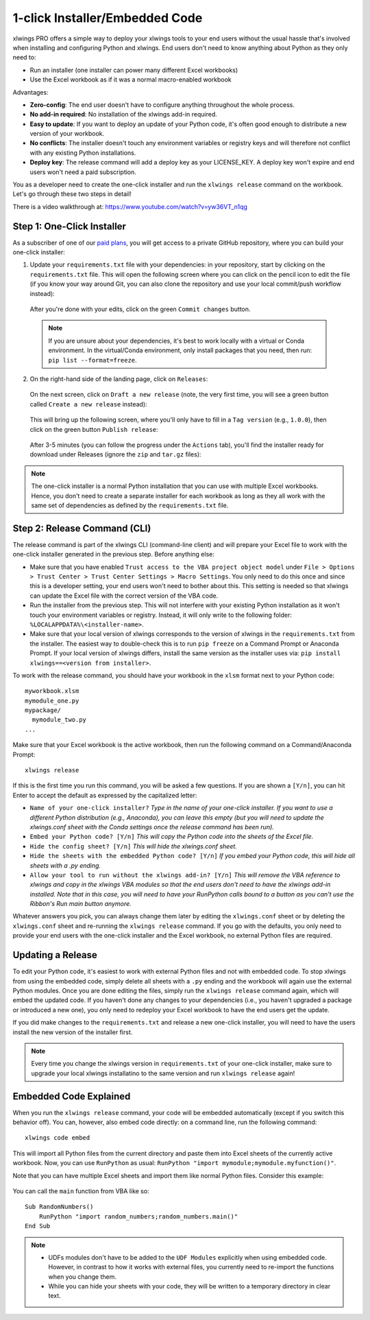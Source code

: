 .. _release:

1-click Installer/Embedded Code
===============================

xlwings PRO offers a simple way to deploy your xlwings tools to your end users without the usual hassle that's involved when installing and configuring Python and xlwings. End users don't need to know anything about Python as they only need to:

* Run an installer (one installer can power many different Excel workbooks)
* Use the Excel workbook as if it was a normal macro-enabled workbook

Advantages:

* **Zero-config**: The end user doesn't have to configure anything throughout the whole process.
* **No add-in required**: No installation of the xlwings add-in required.
* **Easy to update**: If you want to deploy an update of your Python code, it's often good enough to distribute a new version of your workbook.
* **No conflicts**: The installer doesn't touch any environment variables or registry keys and will therefore not conflict with any existing Python installations.
* **Deploy key**: The release command will add a deploy key as your LICENSE_KEY. A deploy key won't expire and end users won't need a paid subscription.

You as a developer need to create the one-click installer and run the ``xlwings release`` command on the workbook. Let's go through these two steps in detail!

There is a video walkthrough at: https://www.youtube.com/watch?v=yw36VT_n1qg

.. _zero_config_installer:

Step 1: One-Click Installer
---------------------------

As a subscriber of one of our `paid plans <https://www.xlwings.org/pricing>`_, you will get access to a private GitHub repository, where you can build your one-click installer:

1) Update your ``requirements.txt`` file with your dependencies: in your repository, start by clicking on the ``requirements.txt`` file. This will open the following screen where you can click on the pencil icon to edit the file (if you know your way around Git, you can also clone the repository and use your local commit/push workflow instead):

  .. figure:: ../images/gh_edit_requirements.png

  After you're done with your edits, click on the green ``Commit changes`` button.

  .. note::
    If you are unsure about your dependencies, it's best to work locally with a virtual or Conda environment. In the virtual/Conda environment, only install packages that you need, then run: ``pip list --format=freeze``.

2) On the right-hand side of the landing page, click on ``Releases``:

  .. figure:: ../images/gh_releases.png

  On the next screen, click on ``Draft a new release`` (note, the very first time, you will see a green button called ``Create a new release`` instead):

  .. figure:: ../images/gh_create_release.png

  This will bring up the following screen, where you'll only have to fill in a ``Tag version`` (e.g., ``1.0.0``), then click on the green button ``Publish release``:

  .. figure:: ../images/gh_publish_release.png

  After 3-5 minutes (you can follow the progress under the ``Actions`` tab), you'll find the installer ready for download under Releases (ignore the ``zip`` and ``tar.gz`` files):

  .. figure:: ../images/gh_installer_download.png

.. note::
  The one-click installer is a normal Python installation that you can use with multiple Excel workbooks. Hence, you don't need to create a separate installer for each workbook as long as they all work with the same set of dependencies as defined by the ``requirements.txt`` file.

Step 2: Release Command (CLI)
-----------------------------

The release command is part of the xlwings CLI (command-line client) and will prepare your Excel file to work with the one-click installer generated in the previous step. Before anything else:

* Make sure that you have enabled ``Trust access to the VBA project object model`` under ``File > Options > Trust Center > Trust Center Settings > Macro Settings``. You only need to do this once and since this is a developer setting, your end users won't need to bother about this. This setting is needed so that xlwings can update the Excel file with the correct version of the VBA code.
* Run the installer from the previous step. This will not interfere with your existing Python installation as it won't touch your environment variables or registry. Instead, it will only write to the following folder: ``%LOCALAPPDATA%\<installer-name>``.
* Make sure that your local version of xlwings corresponds to the version of xlwings in the ``requirements.txt`` from the installer. The easiest way to double-check this is to run ``pip freeze`` on a Command Prompt or Anaconda Prompt. If your local version of xlwings differs, install the same version as the installer uses via: ``pip install xlwings==<version from installer>``.

To work with the release command, you should have your workbook in the ``xlsm`` format next to your Python code::

    myworkbook.xlsm
    mymodule_one.py
    mypackage/
      mymodule_two.py
    ...

Make sure that your Excel workbook is the active workbook, then run the following command on a Command/Anaconda Prompt::

    xlwings release

If this is the first time you run this command, you will be asked a few questions. If you are shown a ``[Y/n]``, you can hit Enter to accept the default as expressed by the capitalized letter:

* ``Name of your one-click installer?`` `Type in the name of your one-click installer. If you want to use a different Python distribution (e.g., Anaconda), you can leave this empty (but you will need to update the xlwings.conf sheet with the Conda settings once the release command has been run).`
* ``Embed your Python code? [Y/n]`` `This will copy the Python code into the sheets of the Excel file.`
* ``Hide the config sheet? [Y/n]`` `This will hide the xlwings.conf sheet.`
* ``Hide the sheets with the embedded Python code? [Y/n]`` `If you embed your Python code, this will hide all sheets with a .py ending.`
* ``Allow your tool to run without the xlwings add-in? [Y/n]`` `This will remove the VBA reference to xlwings and copy in the xlwings VBA modules so that the end users don't need to have the xlwings add-in installed. Note that in this case, you will need to have your RunPython calls bound to a button as you can't use the Ribbon's Run main button anymore.`

Whatever answers you pick, you can always change them later by editing the ``xlwings.conf`` sheet or by deleting the ``xlwings.conf`` sheet and re-running the ``xlwings release`` command. If you go with the defaults, you only need to provide your end users with the one-click installer and the Excel workbook, no external Python files are required.

Updating a Release
------------------

To edit your Python code, it's easiest to work with external Python files and not with embedded code. To stop xlwings from using the embedded code, simply delete all sheets with a ``.py`` ending and the workbook will again use the external Python modules. Once you are done editing the files, simply run the ``xlwings release`` command again, which will embed the updated code. If you haven't done any changes to your dependencies (i.e., you haven't upgraded a package or introduced a new one), you only need to redeploy your Excel workbook to have the end users get the update.

If you did make changes to the ``requirements.txt`` and release a new one-click installer, you will need to have the users install the new version of the installer first.

.. note::

  Every time you change the xlwings version in ``requirements.txt`` of your one-click installer, make sure to upgrade your local xlwings installatino to the same version and run ``xlwings release`` again!

.. _embedded_code:

Embedded Code Explained
-----------------------

When you run the ``xlwings release`` command, your code will be embedded automatically (except if you switch this behavior off). You can, however, also embed code directly: on a command line, run the following command::

    xlwings code embed

This will import all Python files from the current directory and paste them into Excel sheets of the currently active workbook. Now, you can use ``RunPython`` as usual: ``RunPython "import mymodule;mymodule.myfunction()"``.

Note that you can have multiple Excel sheets and import them like normal Python files. Consider this example:

.. figure:: ../images/embedded_code1.png

.. figure:: ../images/embedded_code2.png

You can call the ``main`` function from VBA like so::

    Sub RandomNumbers()
        RunPython "import random_numbers;random_numbers.main()"
    End Sub


.. note::
    * UDFs modules don't have to be added to the ``UDF Modules`` explicitly when using embedded code. However, in contrast to how it works with external files, you currently need to re-import the functions when you change them.
    * While you can hide your sheets with your code, they will be written to a temporary directory in clear text.
